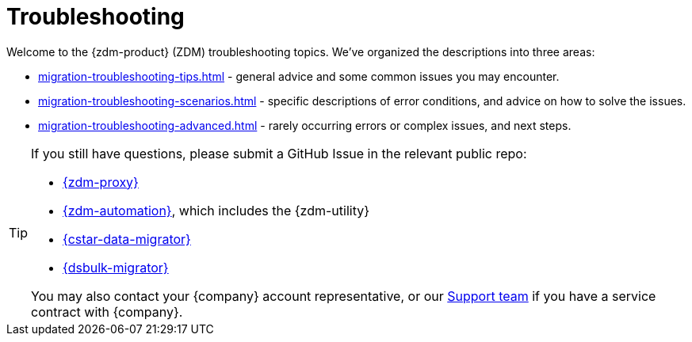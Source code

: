 = Troubleshooting

Welcome to the {zdm-product} (ZDM) troubleshooting topics. We've organized the descriptions into three areas:

* xref:migration-troubleshooting-tips.adoc[] - general advice and some common issues you may encounter.
* xref:migration-troubleshooting-scenarios.adoc[] - specific descriptions of error conditions, and advice on how to solve the issues.
* xref:migration-troubleshooting-advanced.adoc[] - rarely occurring errors or complex issues, and next steps.

[TIP]
====
If you still have questions, please submit a GitHub Issue in the relevant public repo:

* https://github.com/datastax/zdm-proxy/issues[{zdm-proxy}^]
* https://github.com/datastax/zdm-proxy-automation/issues[{zdm-automation}^], which includes the {zdm-utility}
* https://github.com/datastax/cassandra-data-migrator/issues[{cstar-data-migrator}^]
* https://github.com/datastax/dsbulk-migrator/issues[{dsbulk-migrator}^]

You may also contact your {company} account representative, or our https://support.datastax.com/s/[Support team^] if you have a service contract with {company}.
====
